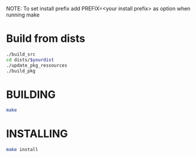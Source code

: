 NOTE: To set install prefix add PREFIX=<your install prefix> as option when running make
* Build from dists  
#+BEGIN_SRC sh
./build_src
cd dists/$yourdist
./update_pkg_ressources
./build_pkg
#+END_SRC 
* BUILDING 
#+BEGIN_SRC sh
make
#+END_SRC
* INSTALLING 
#+BEGIN_SRC sh
make install
#+END_SRC
